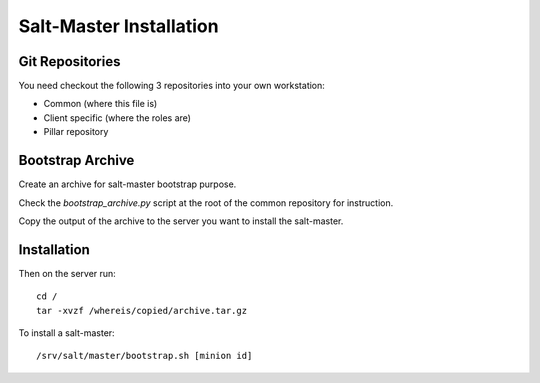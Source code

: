 Salt-Master Installation
========================

Git Repositories
----------------

You need checkout the following 3 repositories into your own
workstation:

- Common (where this file is)
- Client specific (where the roles are)
- Pillar repository

Bootstrap Archive
-----------------

Create an archive for salt-master bootstrap purpose.

Check the `bootstrap_archive.py` script at the root of the common repository
for instruction.

Copy the output of the archive to the server you want to install the
salt-master.

Installation
------------

Then on the server run::

  cd /
  tar -xvzf /whereis/copied/archive.tar.gz

To install a salt-master::

  /srv/salt/master/bootstrap.sh [minion id]
